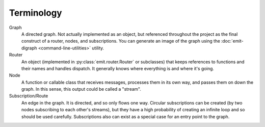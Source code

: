 Terminology
-----------

Graph
    A directed graph. Not actually implemented as an object, but referenced
    throughout the project as the final construct of a router, nodes, and
    subscriptions. You can generate an image of the graph using the
    :doc:`emit-digraph <command-line-utilities>` utility.

Router
    An object (implemented in :py:class:`emit.router.Router` or subclasses)
    that keeps references to functions and their names and handles dispatch. It
    generally knows where everything is and where it's going.

Node
    A function or callable class that receives messages, processes them in its
    own way, and passes them on down the graph. In this sense, this output
    could be called a "stream".

Subscription/Route
    An edge in the graph. It is directed, and so only flows one way. Circular
    subscriptions can be created (by two nodes subscribing to each other's
    streams), but they have a high probability of creating
    an infinite loop and so should be used carefully. Subscriptions also can
    exist as a special case for an entry point to the graph.
